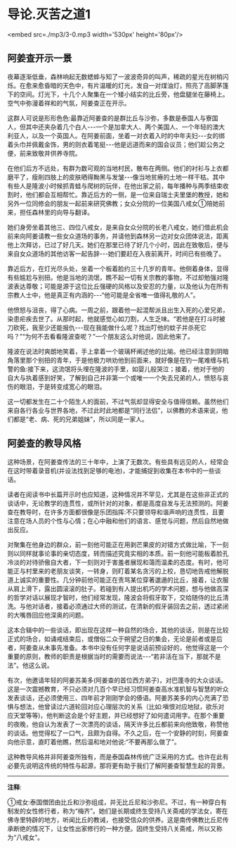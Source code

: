 * 导论.灭苦之道1

<embed src=./mp3/3-0.mp3 width='530px' height='80px'/>

** 阿姜查开示一景

夜幕逐渐低垂，森林响起无数蟋蟀与知了一波波奇异的叫声，稀疏的星光在树梢闪烁。在愈来愈昏暗的天色中，有片温暖的灯光，发自一对煤油灯，照亮了高脚茅篷下的空间。灯光下，十几个人聚集在一个矮小结实的比丘旁，他盘腿坐在藤椅上。空气中弥漫着祥和的气氛，阿姜查正在开示。

  这群人可说是形形色色:最靠近阿姜查的是群比丘与沙弥，多数是泰国人与寮国人，但其中还夹杂着几个白人-﻿-﻿-一个是加拿大人、两个美国人、一个年轻的澳大利亚人，以及一个英国人。在阿姜前面，坐着一对衣着入时的中年夫妇-﻿-﻿-女的绑着头巾并佩戴金饰，男的则衣着笔挺-﻿-﻿-他是远道而来的国会议员；他们趁公务之便，前来致敬并供养寺院。

  在他们后方不远处，有群为数可观的当地村民，散布在两侧。他们的衬衫与上衣都磨平了，瘦削四肢上的皮肤晒得黝黑与发皱-﻿-﻿-像当地贫瘠的土地一样干枯。其中有些人是隆波小时候抓青蛙与爬树的玩伴，在他出家之前，每年播种与两季结束收割时，他们都会互相帮忙。靠近后方的一侧，是一位来自瑞士夫里堡的教授，她和另外一位同修会的朋友一起前来研究佛教；女众分院的一位美国八戒女①陪她前来，担任森林里的向导与翻译。

她们身旁坐着其他三、四位八戒女，是来自女众分院的长老八戒女，她们借此机会前来向阿姜请教一些女众道场的事务，并请他到森林另一边对女众团体说法，距离他上次拜访，已过了好几天。她们在那里已待了好几个小时，因此在致敬后，便与来自女众道场的其他访客一起告辞-﻿-﻿-她们要赶在入夜前离开，时间已有些晚了。

靠近后方，在灯光尽头处，坐着一个板着脸约三十几岁的青年。他侧着身体，显得有些尴尬与别扭。他是当地的流氓，瞧不起一切有关宗教的事物，不过却勉强对隆波表达尊敬；可能是源于这位比丘强硬的风格以及安忍的力量，以及他认为在所有宗教人士中，他是真正有内涵的-﻿-﻿-“他可能是全省唯一值得礼敬的人”。

他愤怒与沮丧，得了心病。一周之前，跟着他一起混帮派且出生入死的心爱兄弟，染患疟疾去世了。从那时起，他就感觉心如刀割，人生乏味。“若他是在打斗时被刀砍死，我至少还能报仇-﻿-﻿-现在我能做什么呢？找出叮他的蚊子并杀死它吗？”“为何不去看看隆波查呢？”一个朋友这么对他说，因此他来了。

  隆波在说法时爽朗地笑着，手上拿着一个玻璃杯阐述他的比喻。他已经注意到阴暗角落里那个别扭的青年，于是他极力哄劝他到前面来，就好像是在钓一尾难缠与机警的鱼:接下来，这流氓将头埋在隆波的手里，如婴儿般哭泣；接着，他对于他的自大与执着感到好笑，了解到自己并非第一个或唯一一个失去兄弟的人，愤怒与哀伤的眼泪，于是转变成宽心的眼泪。

这一切都发生在二十个陌生人的面前，不过气氛却显得安全与值得信赖。虽然他们来自各行各业与世界各地，不过此时此地都是“同行法侣”，以佛教的术语来说，他们都是“老、病、死的兄弟姐妹”，所以同是一家人。

[[./img/3-2.jpeg]]

** 阿姜查的教导风格 

这种场景，在阿姜查传法的三十年中，上演了无数次。有些具有远见的人，经常会在这时带着录音机(并设法找到足够的电池)，才能捕捉到收集在本书中的一些谈话。

  读者在阅读书中长篇开示时也应知道，这种情况并不罕见，尤其是在这些非正式的谈话中，无论教学的连贯性，或所针对的对象，都是高度自发与无法预测的。阿姜查在教导时，在许多方面都很像是乐团指挥:不只要领导和谐声响的连贯性，且要注意在场人员的个性与心情；在心中融和他们的语言、感觉与问题，然后自然地做出反应。

对聚集在他身边的群众，前一刻他可能正在用剥芒果皮的对错方式做比喻，下一刻则以同样就事论事的亲切态度，转而描述究竟实相的本质。前一刻他可能板着脸孔冷淡的对待骄傲自大者，下一刻则对于害羞者展现和蔼而温柔的态度。有时，他可能正与村里来的老朋友谈笑，一转身，则盯着某名贪污的上校，恳切地告戒他解脱道上诚实的重要性。几分钟前他可能正在责骂某位穿著邋遢的比丘，接着，让衣服从肩上滑下，露出圆滚滚的肚子。若碰到有人提出机巧的学术问题，想与他做高深的哲学对话以展现才智时，他们经常发现，隆波会将假牙取下，交给随侍的比丘清洗。与他对话者，接着必须通过大师的测试，在清新的假牙装回去之前，透过紧闭的大嘴唇回应他深奥的问题。

  这本合辑中的一些谈话，即出现在这样一种自然的场合，其他的谈话，则是在比较正式的场合，如诵戒结束后，或僧俗二众于朔望之日的集会，无论是前者或是后者，阿姜查从未事先准备。本书中没有任何字是说话前预设好的，他觉得这是一个重要的原则，教师的职责是根据当时的需要而说法-﻿-﻿-“若非活在当下，那就不是法”。他这么说。

  有次，他邀请年轻的阿姜苏美多(阿姜查的首位西方弟子)，对巴蓬寺的大众谈话。这是一次震撼教育，不只必须对几百个早已经习惯阿姜查高水准机智与智慧的听众发表谈话，还必须使用三、四年前才刚刚学会的傣语。阿姜苏美多的内心充满了恐惧与想法，他曾读过六道轮回对应心理层次的关系（比如:嗔恨对应地狱，欲乐对应天堂等等)，他判断这会是个好主题，并已经想好了如何遣词用字。在那个重要的夜晚，他自认为发表了一次漂亮的谈话，隔天许多比丘都前来向他致敬，称赞他的谈话。他觉得松了一口气，且颇为自得。不久之后，在一个安静的时刻，阿姜查向他示意，直盯着他瞧，然后温和地对他说:“不要再那么做了”。

这种教导风格并非阿姜查所独有，而是泰国森林传统广泛采用的方式。也许在此有必要先说明这传统的特性与起源，那将更有助于我们了解阿姜查智慧生起的背景。

-----
*注释*:

①戒女:泰国僧团由比丘和沙弥组成，并无比丘尼和沙弥尼。不过，有一种穿白有制发的女性修行者，称为“梅齐”。她们是长期或终生受持八关斋戒的学法女，寄在佛寺里特辟的地方，听闻比丘的教诫，也接受信众的供养。这是南传佛教比丘尼传承断绝的情况下，让女性出家修行的一种方便。因终生受持八关斋戒，所以又称为“八戒女”。

